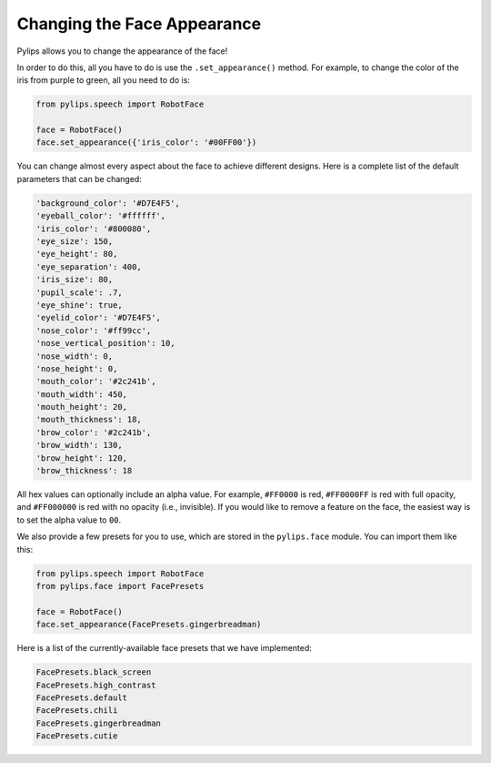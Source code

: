 Changing the Face Appearance
=====

Pylips allows you to change the appearance of the face!

In order to do this, all you have to do is use the ``.set_appearance()`` method. For
example, to change the color of the iris from purple to green, all you need to do is:

.. code-block:: python

    from pylips.speech import RobotFace

    face = RobotFace()
    face.set_appearance({'iris_color': '#00FF00'})

You can change almost every aspect about the face to achieve different designs. Here is a
complete list of the default parameters that can be changed:

.. code-block:: none

    'background_color': '#D7E4F5',
    'eyeball_color': '#ffffff',
    'iris_color': '#800080',
    'eye_size': 150,
    'eye_height': 80,
    'eye_separation': 400,
    'iris_size': 80,
    'pupil_scale': .7,
    'eye_shine': true,
    'eyelid_color': '#D7E4F5',
    'nose_color': '#ff99cc',
    'nose_vertical_position': 10,
    'nose_width': 0,
    'nose_height': 0,
    'mouth_color': '#2c241b',
    'mouth_width': 450,
    'mouth_height': 20,
    'mouth_thickness': 18,
    'brow_color': '#2c241b',
    'brow_width': 130,
    'brow_height': 120,
    'brow_thickness': 18

All hex values can optionally include an alpha value. For example, ``#FF0000`` is red, 
``#FF0000FF`` is red with full opacity, and ``#FF000000`` is red with no opacity 
(i.e., invisible). If you would like to remove a feature on the face, the easiest way
is to set the alpha value to ``00``.

We also provide a few presets for you to use, which are stored in the ``pylips.face`` module. 
You can import them like this:

.. code-block:: python

    from pylips.speech import RobotFace
    from pylips.face import FacePresets

    face = RobotFace()
    face.set_appearance(FacePresets.gingerbreadman)


Here is a list of the currently-available face presets that we have implemented:

.. code-block:: python
    
    FacePresets.black_screen
    FacePresets.high_contrast 
    FacePresets.default
    FacePresets.chili
    FacePresets.gingerbreadman
    FacePresets.cutie

